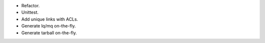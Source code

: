* Refactor.
* Unittest.
* Add unique links with ACLs.
* Generate lq/mq on-the-fly.
* Generate tarball on-the-fly.
